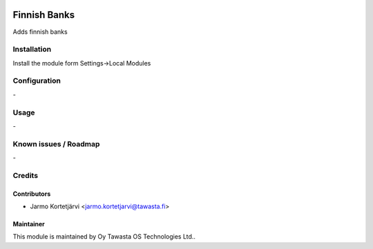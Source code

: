.. image:: https://img.shields.io/badge/licence-AGPL--3-blue.svg
   :target: http://www.gnu.org/licenses/agpl-3.0-standalone.html
   :alt: License: AGPL-3

=============
Finnish Banks
=============

Adds finnish banks

Installation
============

Install the module form Settings->Local Modules

Configuration
=============
\-

Usage
=====
\-

Known issues / Roadmap
======================
\-

Credits
=======

Contributors
------------

* Jarmo Kortetjärvi <jarmo.kortetjarvi@tawasta.fi>

Maintainer
----------

.. image:: http://tawasta.fi/templates/tawastrap/images/logo.png
   :alt: Oy Tawasta OS Technologies Ltd.
   :target: http://tawasta.fi/

This module is maintained by Oy Tawasta OS Technologies Ltd..
